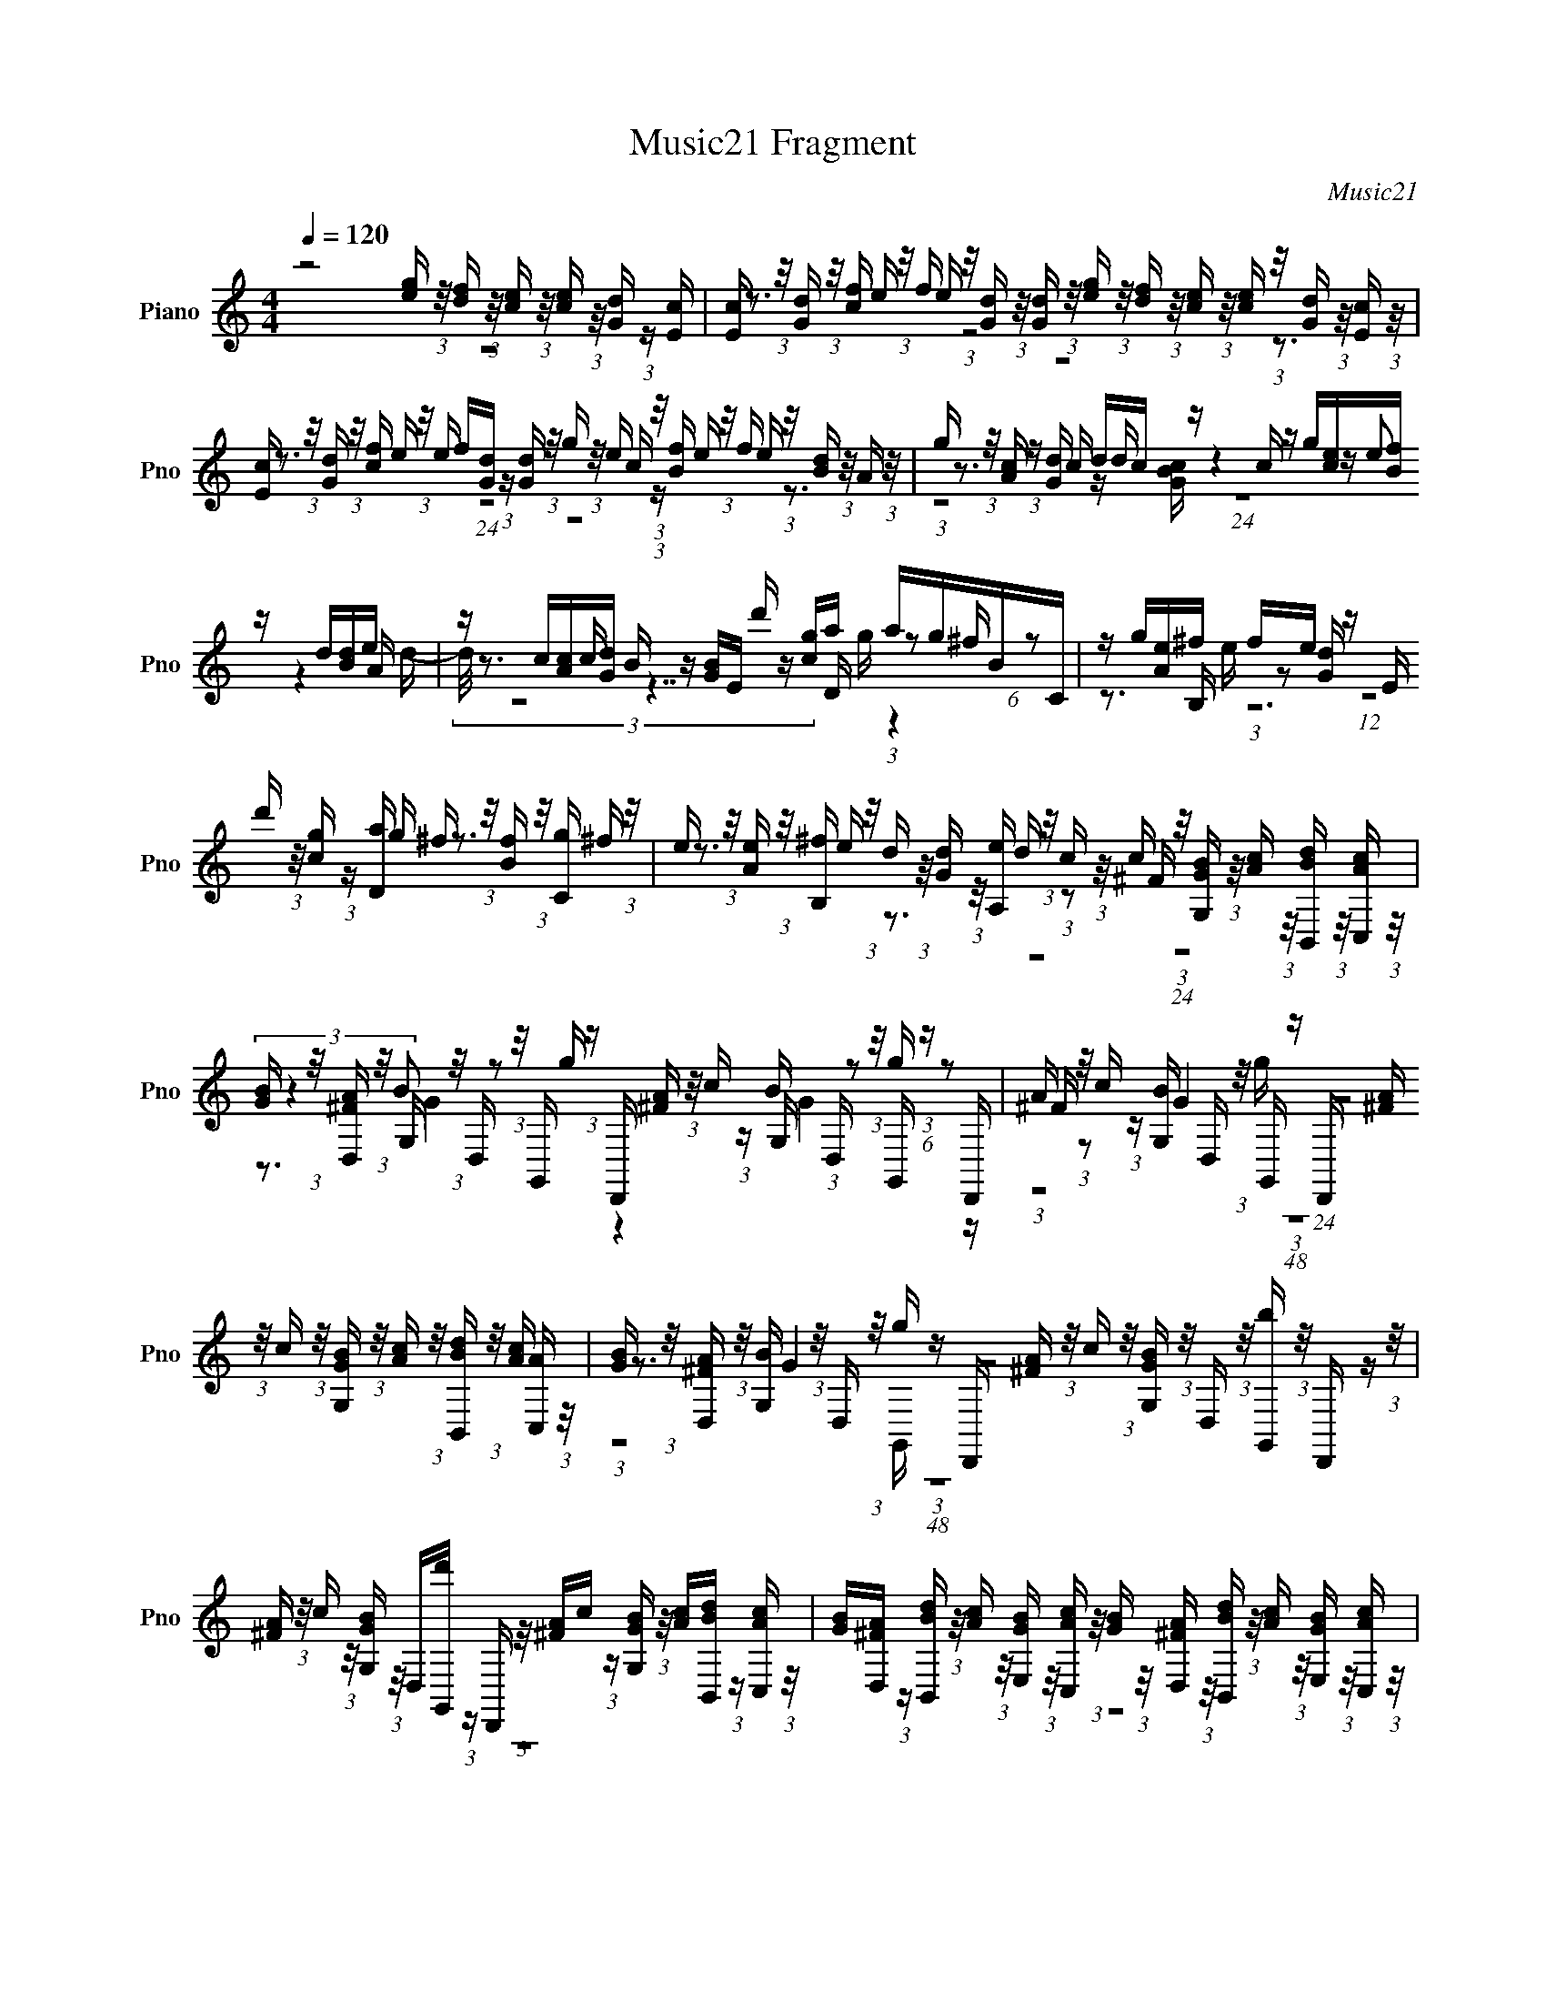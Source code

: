 X:1
T:Music21 Fragment
C:Music21
%%score ( 1 2 3 4 )
L:1/16
Q:1/4=120
M:4/4
I:linebreak $
K:none
V:1 treble nm="Piano" snm="Pno"
V:2 treble 
V:3 treble 
V:4 treble 
L:1/8
V:1
 z8 [ge] (3:2:1z/ [df] (3:2:1z/ [ec] (3:2:1z/ [ec] (3:2:1z/ [dG] (3:2:1z [cE] | %1
 [Ec] (3:2:1z/ [dG] (3:2:1z/ [cf] (3:2:1z/ f (3:2:1z/ [Gd] (3:2:1z/ [Gd] (3:2:1z/ [ge] (3:2:1z/ [fd] (3:2:1z/ [ec] (3:2:1z/ [ce] (3:2:1z/ [dG] (3:2:1z/ [cE] (3:2:1z/ | %2
 [Ec] (3:2:1z/ [dG] (3:2:1z/ [cf] (3:2:1z/ f[dG] (3:2:1z [Gd] (3:2:1z/ g (3:2:1z/ e (3:2:1z/ [Bf] (3:2:1z/ f (3:2:1z/ [dB] (3:2:1z/ A (3:2:1z/ | %3
 g (3:2:1z/ [cA] (3:2:1z [dG] dc z c z g[ec][fB] z d[dB]e | z c[cA][dG] B z [GB]E d' z [gc]a agBC | %5
 z g[Ae]^f fe z E d' (3:2:1z/ [cg] (3:2:1z [aD] ^f (3:2:1z/ [fB] (3:2:1z/ [gC] (3:2:1z/ | %6
 e (3:2:1z/ [eA] (3:2:1z/ [^fB,] (3:2:1z/ d (3:2:1z/ [dG] (3:2:1z/ [eA,] (3:2:1z/ c (3:2:1z/ ^F (3:2:1z/ [G,BG] (3:2:1z/ [cA] (3:2:1z/ [BdB,,] (3:2:1z/ [cAC,] (3:2:1z/ | %7
 [BG] (3:2:1z/ [D,^FA] (3:2:1z/ G, (3:2:1z/ D, (3:2:1z/ G,, (3:2:1z D,, [A^F] (3:2:1z/ c (3:2:1z G, D, (3:2:1z/ G,, (3:2:1z D,, | %8
 A (3:2:1z/ c (3:2:1z [BG,] D, (3:2:1z/ G,, (3:2:1z D,, [^FA] (3:2:1z/ c (3:2:1z/ [G,BG] (3:2:1z/ [cA] (3:2:1z/ [BB,,d] (3:2:1z/ [C,A] (3:2:1z/ | %9
 [BG] (3:2:1z/ [D,A^F] (3:2:1z/ [G,B] (3:2:1z/ D, (3:2:1z/ g (3:2:1z D,, [A^F] (3:2:1z/ c (3:2:1z/ [G,BG] (3:2:1z/ D, (3:2:1z/ [G,,b] (3:2:1z/ D,, (3:2:1z/ | %10
 [A^F] (3:2:1z/ c (3:2:1z/ [G,BG] (3:2:1z/ D,[d'G,,] (3:2:1z D,, (3:2:1z/ [A^F]c (3:2:1z [G,BG] (3:2:1z/ [cA][B,,Bd] (3:2:1z [C,cA] (3:2:1z/ | %11
 [BG][^FAD,] (3:2:1z [dBB,,] (3:2:1z/ [cA] (3:2:1z/ [E,BG] (3:2:1z/ [C,cA] (3:2:1z/ [BG] (3:2:1z/ [A^FD,] (3:2:1z/ [dBB,,] (3:2:1z/ [cA] (3:2:1z/ [BGE,] (3:2:1z/ [cAC,] (3:2:1z/ | %12
 [BG] (3:2:1z/ [D,^FA] (3:2:1z/ [dBB,,] (3:2:1z/ c[BE,G] (3:2:1z [C,BA] (3:2:1z/ A[D,^F] (3:2:1z [GG,,] (3:2:1z/ D (3:2:1z/ B, (3:2:1z/ G, (3:2:1z/ | %13
 D,B,, (3:2:1z G,, (3:2:1z8 [eg][d=f][ec] [ce] z [dG][Ec] | %14
 [Ec] z [Gd][cf] eed[Gd] [eg] z [fd][ce] [ce] z [dG][Ec] | %15
 [Ec] z dc2 [ef][Gd][Gd] z g[ce] z Bf[eBd] z | %16
 A (3:2:1z/ g (3:2:1z/ [Ac] (3:2:1z/ [dG]dc z c (3:2:1z/ g (3:2:1z/ [ec] (3:2:1z/ f (3:2:1z/ d (3:2:1z/ [dB] (3:2:1z/ | %17
 [eA] (3:2:1z/ c (3:2:1z/ [Ac] (3:2:1z/ d (3:2:1z/ B (3:2:1z [BG] E (3:2:1z/ d' (3:2:1z/ c (3:2:2z/ D2g (3:2:1z/ [^fB] (3:2:1z/ | %18
 C (3:2:1z/ g (3:2:1z/ [Ae] (3:2:1z/ ^fff z E (3:2:1z/ d' (3:2:1z/ [gc] (3:2:1z/ a (3:2:1z/ ^f (3:2:1z/ [fB] (3:2:1z/ | %19
 [gC] (3:2:1z/ e (3:2:1z/ [eA] (3:2:1z/ [^fB,] (3:2:1z/ d (3:2:1z/ [dG] (3:2:1z/ [A,e] (3:2:1z/ c (3:2:1z/ ^F (3:2:1z/ [G,BG] (3:2:1z/ [cA] (3:2:1z/ [B,,Bd] (3:2:1z/ | %20
 [C,cA][BG] (3:2:1z [D,A^F] (3:2:1z/ G,D, (3:2:1z g (3:2:1z/ D,,Ac z [G,B]D,g z | %21
 D,,[A^F]c[G,B] G4 D,,[^FA]c[G,BG] z [cA][B,,Bd][C,cA] | %22
 z [BG][^FD,A][BG,] z D,gD,, [A^F] (3:2:1z/ c (3:2:1z [BG,G] D, (3:2:1z/ [bG,,] (3:2:1z D,, | %23
 [A^F] (3:2:1z/ c (3:2:1z/ [BG,G] (3:2:1z/ D, (3:2:1z/ d' (3:2:1z/ D,, (3:2:1z/ [A^F] (3:2:1z/ c (3:2:1z/ [G,BG] (3:2:1z/ [cA][BdB,,] (3:2:1z [cAC,] (3:2:1z/ | %24
 B[D,^FA] (3:2:1z [dB,,B] (3:2:1z/ [cA][BE,G] (3:2:1z [C,cA] (3:2:1z/ [BG][^FD,A][dB,,B] z A[E,GB][cC,A] z | %25
 B[^FD,A][dBB,,]c A[BGE,][BC,]B G[D,^F][G,,G]D z B,G,D, | %26
 B,, (6:5:1z2 G,, (24:13:1z8 g (3:2:1z/ _e (3:2:1z/ [=fB] (3:2:1z/ d z [BdG]_e | %27
 c (3:2:1z/ [cF^G] (3:2:1z [d=G] B (3:2:1z/ [GB] (3:2:1z [Gc] g (3:2:1z/ [_ecG] (3:2:1z/ [fB] (3:2:1z/ d (3:2:1z/ [dGB] (3:2:1z/ [_eG] (3:2:1z/ | %28
 c (3:2:1z/ [c^GF] (3:2:1z/ d (3:2:1z/ B (3:2:1z/ [=GB] (3:2:1z [cF^G] c' (3:2:1z/ [^G^gc] (3:2:1z/ [_bc=E] (3:2:1z/ =g (3:2:1z/ [gcE_B] (3:2:1z/ [^g^cBF] (3:2:1z/ | %29
 f (3:2:1z/ [^cfF_B] (3:2:1z [=cgG=C] e (3:2:1z/ [CGce] (3:2:1z [cF^G] c' (3:2:1z/ [cF^G^g] (3:2:1z/ [_bc_B] (3:2:1z/ =g[cE] (3:2:1z [^g^c_BF] (3:2:1z/ | %30
 f[fF^c_B][g=cG=C] z e[GcC] (3:2:1z [GcE] (3:2:1z/ g[EGcg] (3:2:1z g2 (3:2:1z [c^GF^g] (3:2:1z F | %31
 f (3:2:1z/ [fFD] (3z ^f2 z2 [=g=G_E][EC] z _e[e_EC][D=e=F] z g[DF=f][D=B,] | %32
 z d[dDB,] z [_e=G]g[_eC_E][d_B,GD] z (3:2:2g2 z [GdDC^G,c] d=B[C^G,cD=G] z | %33
 [^G,DFCc]=B (3:2:1z [^G,FCc] (3:2:1z/ =g3 z [cF^G,]B (3:2:1z [^G,FC] (3:2:1z/ =g2>[G=G,]2 | %34
 [c^G,FD]dB[c^G,CD] (3:2:1z2 =G, (3:2:1z/ g (3:2:1z/ _ecG_E DB,G,[G,G,,]- | %35
 [=G,=G,,] z8 z3 [=eg] (3:2:1z/ [=fd] (3:2:1z/ [ec] (3:2:1z/ | %36
 [ec] (3:2:1z/ [dG] (3:2:1z/ [Ec] (3:2:1z/ [Ec] (3:2:1z/ [dG] (3:2:1z/ f (3:2:1z/ ff (3:2:1z [Gd] (3:2:1z/ [ge] (3:2:1z/ [df] (3:2:1z/ [ec] (3:2:1z/ | %37
 [ec][dG] (3:2:1z [cE] (3:2:1z/ [cE][dG][cf]e eG[dG] z c'[aFcA] (3:2:1z [bcG] (3:2:1z/ | %38
 bb (3:2:1z [BDF] (3:2:1z/ c'[BDF] (3:2:1z [gGcC] (3:2:1z/ f[eGc] (3:2:1z [cAF] (3:2:1z/ c' (3:2:1z/ [aAFc] (3:2:1z/ [bc] (3:2:1z/ | %39
 g (3:2:1z/ [cgEG] (3:2:1z/ [aBDF] (3:2:1z/ f (3:2:1z/ [fBDF] (3:2:1z/ [gCc] (3:2:1z/ e[eCc][fBG] z d[BGd] (3:2:1z A (3:2:1z/ | %40
 G[c'F] (3:2:2z [ec]2 f[G,Bd] (3:2:1z C (3:2:1z/ G,C, (3:2:1z G,, (3:2:1z/ [Bd]fC z | %41
 G,C,G,, z [dB]f[eC] z G,c'G,, z [Bd]f[Cec] z | %42
 [fd][egE,][dfF,][ec] z [G,dc] c4 (3:2:1z G,, (3:2:1z/ [Bd]f[eC] z | %43
 G,c' z2 [Bd]f[eC] z G,C, (3:2:1z G,, (3:2:1z/ B (3:2:1z/ f (3:2:1z/ [Cec] (3:2:1z/ | %44
 [fd] (3:2:1z/ [E,eg] (3:2:1z/ [F,fd] (3:2:1z/ [ec] (3:2:1z/ [G,dB] (3:2:1z/ [geE,] (3:2:1z/ [df] (3:2:1z/ [eA,c] (3:2:1z/ [dF,f] (3:2:1z/ [ec][dG,B] (3:2:1z [egE,] (3:2:1z/ | %45
 [fd][A,ec] (3:2:1z [F,fd] (3:2:1z/ [ec][dBG,] (3:2:1z [eE,g] (3:2:1z/ [fd][A,ec][eF,]d c[BG,]c z | %46
 c z3 g (3:2:1z/ [c_eG] (3:2:1z f d (3:2:1z/ [dGB] (3:2:1z _e c (3:2:1z/ [c^GF] (3:2:1z d | %47
 B z [GB][Gc] z g[cG_e]f z d[GBd]_e F (3:2:1z/ c (3:2:1z d | %48
 z B[BG] z [Fc^G]c'[^Gc^gF][_bc=G_B] ^g=g[=Ecg_B][^g^cFB] (3:2:2=g2 z [^cF_B] z | %49
 [gGC]e[GCce] z [c^GF]c'[^g^Gc] z _b=g[gcE] z [^g^c] (3:2:1z/ f (3:2:1z/ ^c (3:2:1z/ | %50
 [=gC]e (3:2:1z [GcCe] (3:2:1z/ [GcE] (3:2:1z/ g (3:2:1z/ [EGcg] (3:2:5z/ [gcF]2 z _b2 z2 [FD]f[FDf] | %51
 z [^f_E](3:2:2^g2 z2 [_EC]_e[e_EC] z (3:2:2=e2 z [=F=fD] z [D=B,]dd | %52
 z [_eGC_E] (3:2:1z g (3:2:1z/ [_E_eGC] (3:2:1z/ [Gd_B,D] (3:2:1z/ g (3:2:1z/ [_B,GDd][dG]c z [GDc^G,C] (3:2:1z/ [^G,CFD] (3:2:1z/ =B (3:2:1z/ | %53
 [^G,Fc] (3:2:1z/ =g3 z [^G,Fcd] (3:2:1z/ B (3:2:1z/ [^G,cF]C[C=G,d]_e z [dGCD][^G,cDFC]c | %54
 B (3:2:1z/ [cFCD] (3:2:1z G, dg_e[BA] GFDB, A,^F, z2 | z12 g[df] (3:2:1z [c=e] (3:2:1z/ | %56
 [ec][dG][cE] z [Ec][Gd]ff e[Gd][dG][eg] z [df]c[ce] | %57
 z [Gd][Ec][Ec] z dfe f (3:2:1z/ [dG] (3:2:1z c' [aFAc] z [bEcG]b | %58
 aE[BDF]c' [fDF][BDF][gGcC]f [ge] z [cAF]c' [AaFc] (3:2:1z/ [bcG] (3:2:1z g | %59
 [gcEG] (3:2:1z/ [aBDF] (3:2:1z f [DfFB] (3:2:1z/ [gGCc] (3:2:1z/ e (3:2:1z/ [eCc] (3:2:1z/ f (3:2:1z/ d (3:2:1z/ [dBG] (3:2:2z/ c4- | %60
 (3:2:4c/ z [ec]2 z/ f (3:2:1z/ [G,Bd] (3:2:1z/ C (3:2:1z/ G, (3:2:1z/ C,G,, (3:2:1z [Bd] (3:2:1z/ fCG, z | %61
 C,G,,[Bd]f z CG,C, c'G,,[Bd] z f[Cec][df][E,eg] | %62
 z [F,fd]e[G,d] z CG,C, z G,,[Bd]f [Cec] (3:2:1z/ G, (3:2:1z/ [C,e'] (3:2:1z/ | %63
 G,, (3:2:1z/ [dB] (3:2:1z/ f (3:2:1z/ [Cec]G,[g'C,] z G,,[Bd]f[Cec] z [fd][E,ge] z | %64
 [F,d][ec][G,dB][eE,g] z [df][A,ec][dF,f] z [ec][dBG,][egE,] z [fd][A,ec][dF,f] | %65
 z [ec][G,dB][egE,] z [df][ecA,]e e (3:2:1z/ c (3:2:1z [BG,] z2 c z | z4 z |] %67
V:2
 z16 | z3 e e z8 z3 | z3 e e (24:13:1z8 c (3:2:1z e e z3 | z3 c z d z4 z (3:2:2e2 z4 A | %4
 z3 c z7 D (3:2:1z2 ^f (6:5:1z2 | z3 B, (3:2:1z2 [dG] (12:7:1z8 g z3 ^f | %6
 z3 e z3 d (3:2:1z2 c (24:17:1z8 | (3:2:2z4 B2 z2 g z4 B (3:2:1z2 g (6:5:1z2 | %8
 ^F z2 G4 (24:23:1z8 [cA] (3:2:1z/ | z3 G4 z8 z | z16 | z16 | z4 A z2 B G z7 | z16 | z4 ff z8 z2 | %15
 z2 Gf e (3:2:1z/ e (24:17:1z8 f (3:2:1z/ e (6:5:1z2 | z4 cc[BG] z4 z (3:2:2e2 z4 | %17
 (3:2:2d2 z4 [Gc] z6 g aag z | z4 B, (3:2:1z/ e (3:2:1z/ [Gd] (24:13:1z8 g z3 | %19
 ^f z3 e z3 d (6:5:1z2 c (24:13:1z8 | z4 B (6:5:1z2 G,, (3:2:1z2 ^F z2 G4 | z4 z D,G,, z8 z | %22
 z3 G4 z8 z | (3:2:1z8 G,, (48:29:1z16 | G z8 z3 c z3 | G (24:17:1z8 A (48:25:1z16 | %26
 z8 z2 c(3:2:2_e2 z4 [G^G] | z3 c (6:5:3z8 _e2 z4 d (3:2:1z/ | %28
 (3:2:1z4 [=G=c] (12:11:3z8 ^g2 z4 =g- | %29
 (3:2:2=g/ z4 f (6:5:1z8 ^g (6:5:1z2 [=g_B] (3:2:1z/ g (3:2:1z/ | %30
 (3z4 f2 z2 e (24:13:1z8 [cF^G] (3z/ _b2 z4 | z3 [_EG] (3:2:2^g2 z16 | %32
 z4 [CG] z4 z [G_B,dD] z c z3 | %33
 f4 [dGG,] (3:2:1z/ _e (3:2:1z/ [G,GC] (3:2:1z/ f3 z [dGG,CD] (3:2:1z/ _e (3:2:1z [dCD] | %34
 f2>[F^G,CD]2 (3:2:1z2 d (3:2:1z f d (3:2:1z/ B (3:2:1z/ F (3:2:1z/ C (3:2:1z/ A, (6:5:1z2 | z16 | %36
 (6:5:2z8 c2 ee z6 | z7 f fd z4 z E | %38
 a[gcG] (6:5:1z4 [fDF] (3:2:1z/ f (3:2:1z/ g (3:2:1z/ C (24:13:1z8 [acG] (3:2:1z/ | %39
 (3:2:1z4 g z3 [Gfc] (6:5:1z2 G (3:2:1z/ e z3 (3:2:1c2- | (6:5:1c2 z G z3 c4 z4 e (3:2:1z/ | %41
 z c' (12:7:1z8 c4 (3:2:1z8 | (6:5:1z8 C (3:2:1z/ G,C, (12:7:2z8 c2- | %43
 (3:2:1c4 z4 c4 (3:2:1z2 d z3 | z16 | (3:2:1z16 d (12:7:1z4 B z | z7 B z3 [=G^G] z3 =G | %47
 z7 [GB] z3 (3:2:2[^Gd]2 z2 [=G^Gc]=G | z8 E z4 ff z | %49
 [=c=G=C] (24:17:1z8 F (3:2:1z/ [cEG] z3 (3:2:2[=gF]2 z [Ff_B] z | %50
 [cGfC] z8 (3:2:2^G2 z [FGc^g] z4 | z =G z [=gG_E] z4 z [DF]g z4 [B,D] | z8 =g g4 (3:2:2z/ f4- | %53
 (3:2:1f2[d=GC=G,D] (3:2:1z/ _e (3:2:1z/ [GdG,] (3:2:1z/ f3 (6:5:1z2 g3 [G,GC] (3:2:2z f2- | %54
 (3:2:2=f4 z4 fd z2 _E (3:2:1z C (3:2:1z/ G, (3:2:2z/ [G,G,,]4- | (12:7:2[G,G,,]4 z16 | %56
 z6 (3:2:2c2 z f z4 z e z | z4 z G(3:2:2c2 z [dG] (24:17:1z8 a (3:2:1z/ | %58
 [gcG] z4 z f z [Gc] z4 z a z | (3:2:1z2 g z3 (3:2:2f2 z4 [eBG] z3 A (3:2:1z/ G (3:2:1z/ | %60
 [c'F] (3:2:1z/ G z3 c4 (12:11:1z4 e z2 | c' z4 e z8 z2 | z4 z c4 z7 | z16 | f z15 | %65
 z7 [F,d] d z4 z B z | z4 z |] %67
V:3
 z16 | z16 | z16 | (3:2:1z8 [cBG] (24:13:1z16 d- | (3:2:2d/ z16 g z4 | z3 e z12 | z16 | %7
 z3 G4 z4 G4 z | (3:2:1z8 g (48:29:1z16 | (3:2:1z8 G,, (48:29:1z16 | z16 | z16 | z16 | z16 | %14
 (3:2:1z8 e (48:29:1z16 | z4 f z7 e (3:2:1z/ f (6:5:1z2 | (3:2:1z8 d (24:17:1z8 B z3 | z12 g z3 | %18
 z4 e z e z4 z D z3 | z16 | z4 G4 z6 G,, z | z6 g z8 z | z6 G,, z8 z | z16 | z16 | z7 A z8 | %26
 z15 d | z8 z3 G (3:2:1z4 ^G (3:2:1z/ | z8 z3 [G_B] z4 | (3:2:1z16 [=GE] (24:13:1z8 | z16 | z16 | %32
 z4 _E z4 z g6 | (3:2:1z4 D (3:2:1z/ [DC] (6:5:1z2 [dCD] (3:2:1z/ [Dd] (6:5:1z2 [cD] (24:13:1z8 | %34
 z c (12:11:1z8 A (12:11:1z4 ^F, z | z16 | z7 e (3:2:1z2 [Gd] (24:17:1z8 | z15 a | %38
 (3:2:1z2 E (12:7:1z8 g z7 E | z16 | z8 z c' (12:7:2z8 c2- | (3:2:2c4 z8 C, z6 | z8 z c' z6 | %43
 (12:7:1z16 c' (24:17:1z8 | z16 | (3:2:1z16 e z3 (3:2:1C,2- | (3:2:2C, z8 G z3 (3:2:2d2 z4 c | %47
 z7 (3:2:2_e2 z8 c- | (3:2:2=c/ z16 | f z7 (3:2:2^g2 z4 _B z3 | z16 | z16 | %52
 z8 z [D^G,Cc] (3:2:1z B (6:5:1z2 c (6:5:1z2 | [DC] z3 [CG,D] z c z3 G (12:11:1z4 d (3:2:1z/ | %54
 (6:5:1z8 c (48:25:1z16 | z16 | (6:5:1z8 e (48:25:1z16 | z6 e z8 z | %58
 (6:5:1z8 g (3:2:1z/ C z4 z E z | z16 | z8 c' z4 c3- | c z4 c4 z7 | z7 c' z8 | z16 | z16 | %65
 z14 [C,c]2- | [C,c]4- [C,c] |] %67
V:4
 x8 | x8 | x8 | x8 | x8 | x8 | x8 | x8 | x8 | x8 | x8 | x8 | x8 | x8 | x8/3 G/ x29/6 | x8 | x8 | %17
 x8 | x8 | x8 | x8 | x8 | x8 | x8 | x8 | x8 | x8 | x8 | x8 | x8 | x8 | x8 | x8 | x4 c/ x7/2 | x8 | %35
 x8 | x8 | x8 | x8 | x8 | x8 | x8 | x8 | x8 | x8 | x22/3 c/ x/6 | x7/2 (3:2:1_e x23/6 | x8 | x8 | %49
 x4 _B/ x7/2 | x8 | x8 | x14/3 d/ x17/6 | x8 | x8 | x8 | x8 | x10/3 f/ x25/6 | x8 | x8 | x8 | x8 | %62
 x8 | x8 | x8 | x8 | x5/2 |] %67
